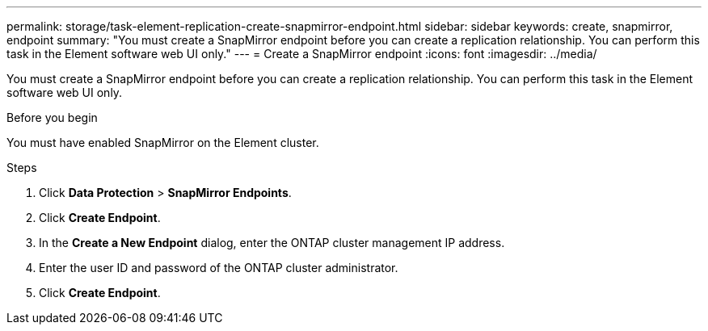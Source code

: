 ---
permalink: storage/task-element-replication-create-snapmirror-endpoint.html
sidebar: sidebar
keywords: create, snapmirror, endpoint
summary: "You must create a SnapMirror endpoint before you can create a replication relationship. You can perform this task in the Element software web UI only."
---
= Create a SnapMirror endpoint
:icons: font
:imagesdir: ../media/

[.lead]
You must create a SnapMirror endpoint before you can create a replication relationship. You can perform this task in the Element software web UI only.

.Before you begin

You must have enabled SnapMirror on the Element cluster.

.Steps

. Click *Data Protection* > *SnapMirror Endpoints*.
. Click *Create Endpoint*.
. In the *Create a New Endpoint* dialog, enter the ONTAP cluster management IP address.
. Enter the user ID and password of the ONTAP cluster administrator.
. Click *Create Endpoint*.

// 2024 AUG 30, ONTAPDOC-1436